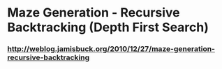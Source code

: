 * Maze Generation - Recursive Backtracking (Depth First Search)
*** http://weblog.jamisbuck.org/2010/12/27/maze-generation-recursive-backtracking
